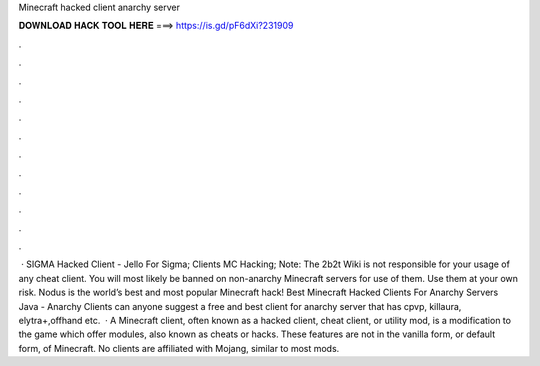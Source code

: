 Minecraft hacked client anarchy server

𝐃𝐎𝐖𝐍𝐋𝐎𝐀𝐃 𝐇𝐀𝐂𝐊 𝐓𝐎𝐎𝐋 𝐇𝐄𝐑𝐄 ===> https://is.gd/pF6dXi?231909

.

.

.

.

.

.

.

.

.

.

.

.

 · SIGMA Hacked Client - Jello For Sigma; Clients MC Hacking; Note: The 2b2t Wiki is not responsible for your usage of any cheat client. You will most likely be banned on non-anarchy Minecraft servers for use of them. Use them at your own risk. Nodus is the world’s best and most popular Minecraft hack! Best Minecraft Hacked Clients For Anarchy Servers Java - Anarchy Clients can anyone suggest a free and best client for anarchy server that has cpvp, killaura, elytra+,offhand etc.  · A Minecraft client, often known as a hacked client, cheat client, or utility mod, is a modification to the game which offer modules, also known as cheats or hacks. These features are not in the vanilla form, or default form, of Minecraft. No clients are affiliated with Mojang, similar to most mods.
